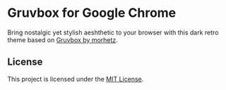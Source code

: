 * Gruvbox for Google Chrome

Bring nostalgic yet stylish aeshthetic to your browser with this dark retro theme based on [[https://github.com/morhetz/gruvbox][Gruvbox by morhetz]].

#+begin_comment
Put installation link and screenshots here.
#+end_comment

** License

This project is licensed under the [[./LICENSE][MIT License]].
